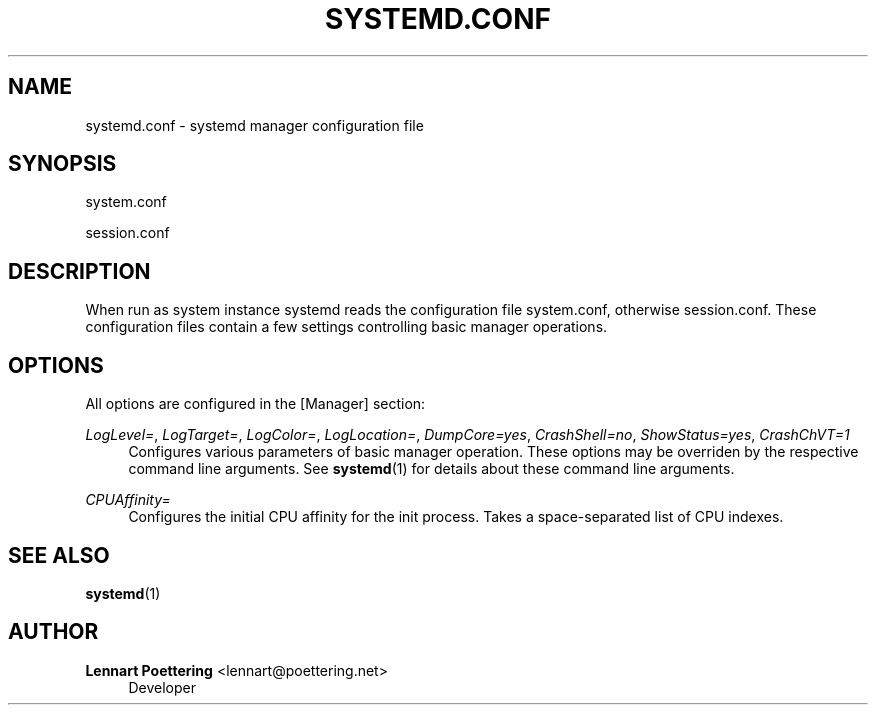 '\" t
.\"     Title: systemd.conf
.\"    Author: Lennart Poettering <lennart@poettering.net>
.\" Generator: DocBook XSL Stylesheets v1.75.2 <http://docbook.sf.net/>
.\"      Date: 10/07/2010
.\"    Manual: systemd.conf
.\"    Source: systemd
.\"  Language: English
.\"
.TH "SYSTEMD\&.CONF" "5" "10/07/2010" "systemd" "systemd.conf"
.\" -----------------------------------------------------------------
.\" * set default formatting
.\" -----------------------------------------------------------------
.\" disable hyphenation
.nh
.\" disable justification (adjust text to left margin only)
.ad l
.\" -----------------------------------------------------------------
.\" * MAIN CONTENT STARTS HERE *
.\" -----------------------------------------------------------------
.SH "NAME"
systemd.conf \- systemd manager configuration file
.SH "SYNOPSIS"
.PP
system\&.conf
.PP
session\&.conf
.SH "DESCRIPTION"
.PP
When run as system instance systemd reads the configuration file
system\&.conf, otherwise
session\&.conf\&. These configuration files contain a few settings controlling basic manager operations\&.
.SH "OPTIONS"
.PP
All options are configured in the
[Manager]
section:
.PP
\fILogLevel=\fR, \fILogTarget=\fR, \fILogColor=\fR, \fILogLocation=\fR, \fIDumpCore=yes\fR, \fICrashShell=no\fR, \fIShowStatus=yes\fR, \fICrashChVT=1\fR
.RS 4
Configures various parameters of basic manager operation\&. These options may be overriden by the respective command line arguments\&. See
\fBsystemd\fR(1)
for details about these command line arguments\&.
.RE
.PP
\fICPUAffinity=\fR
.RS 4
Configures the initial CPU affinity for the init process\&. Takes a space\-separated list of CPU indexes\&.
.RE
.SH "SEE ALSO"
.PP

\fBsystemd\fR(1)
.SH "AUTHOR"
.PP
\fBLennart Poettering\fR <\&lennart@poettering\&.net\&>
.RS 4
Developer
.RE
